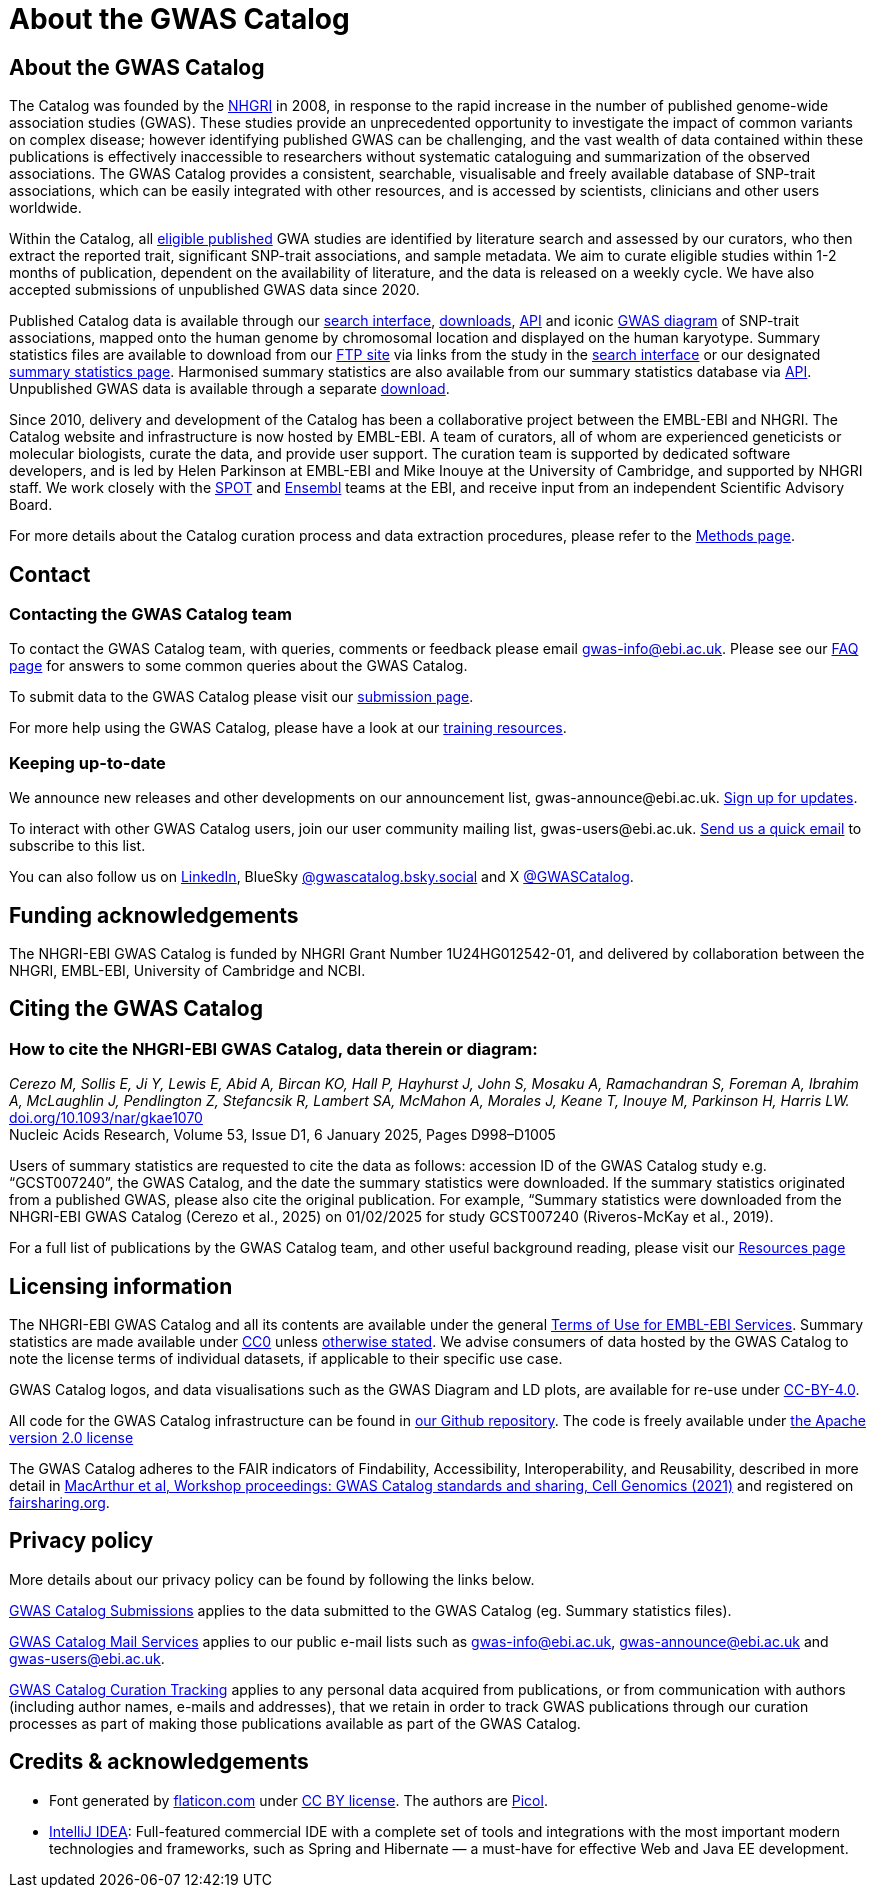 = About the GWAS Catalog

== About the GWAS Catalog

The Catalog was founded by the https://www.genome.gov[NHGRI] in 2008, in response to the rapid increase in the number of published genome-wide association studies (GWAS). These studies provide an unprecedented opportunity to investigate the impact of common variants on complex disease; however identifying published GWAS can be challenging, and the vast wealth of data contained within these publications is effectively inaccessible to researchers without systematic cataloguing and summarization of the observed associations. The GWAS Catalog provides a consistent, searchable, visualisable and freely available database of SNP-trait associations, which can be easily integrated with other resources, and is accessed by scientists, clinicians and other users worldwide.

Within the Catalog, all link:methods[eligible published] GWA studies are identified by literature search and assessed by our curators, who then extract the reported trait, significant SNP-trait associations, and sample metadata. We aim to curate eligible studies within 1-2 months of publication, dependent on the availability of literature, and the data is released on a weekly cycle. We have also accepted submissions of unpublished GWAS data since 2020.

Published Catalog data is available through our https://www.ebi.ac.uk/gwas/search?query=[search interface], https://www.ebi.ac.uk/gwas/downloads[downloads], https://www.ebi.ac.uk/gwas/docs/api[API] and iconic https://www.ebi.ac.uk/gwas/diagram[GWAS diagram] of SNP-trait associations, mapped onto the human genome by chromosomal location and displayed on the human karyotype. Summary statistics files are available to download from our ftp://ftp.ebi.ac.uk/pub/databases/gwas/summary_statistics/[FTP site] via links from the study in the https://www.ebi.ac.uk/gwas/search?query=[search interface] or our designated https://www.ebi.ac.uk/gwas/downloads/summary-statistics[summary statistics page]. Harmonised summary statistics are also available from our summary statistics database via https://www.ebi.ac.uk/gwas/summary-statistics/docs/[API]. Unpublished GWAS data is available through a separate https://www.ebi.ac.uk/gwas/downloads[download].

Since 2010, delivery and development of the Catalog has been a collaborative project between the EMBL-EBI and NHGRI. The Catalog website and infrastructure is now hosted by EMBL-EBI. A team of curators, all of whom are experienced geneticists or molecular biologists, curate the data, and provide user support. The curation team is supported by dedicated software developers, and is led by Helen Parkinson at EMBL-EBI and Mike Inouye at the University of Cambridge, and supported by NHGRI staff. We work closely with the https://www.ebi.ac.uk/about/people/helen-parkinson[SPOT] and http://www.ensembl.org/info/about/index.html[Ensembl] teams at the EBI, and receive input from an independent Scientific Advisory Board.

For more details about the Catalog curation process and data extraction procedures, please refer to the link:methods[Methods page].

== Contact 

=== Contacting the GWAS Catalog team

To contact the GWAS Catalog team, with queries, comments or feedback please email gwas-info@ebi.ac.uk. Please see our link:faq[FAQ page] for answers to some common queries about the GWAS Catalog.

To submit data to the GWAS Catalog please visit our https://www.ebi.ac.uk/gwas/deposition[submission page].

For more help using the GWAS Catalog, please have a look at our link:related-resources[training resources].


=== Keeping up-to-date

We announce new releases and other developments on our announcement list, \gwas-announce@ebi.ac.uk. link:++mailto:gwas-announce-join@ebi.ac.uk?subject=subscribe&body=Please subscribe me to receive GWAS Catalog updates++[Sign up for updates].

To interact with other GWAS Catalog users, join our user community mailing list, \gwas-users@ebi.ac.uk. link:++mailto:gwas-users-join@ebi.ac.uk?subject=subscribe&body=Please subscribe me to the GWAS users list++[Send us a quick email] to subscribe to this list.

You can also follow us on https://www.linkedin.com/company/gwas-catalog/[LinkedIn], BlueSky https://bsky.app/profile/gwascatalog.bsky.social[@gwascatalog.bsky.social] and X https://twitter.com/GWASCatalog[@GWASCatalog].


== Funding acknowledgements

The NHGRI-EBI GWAS Catalog is funded by NHGRI Grant Number 1U24HG012542-01, and delivered by collaboration between the NHGRI, EMBL-EBI, University of Cambridge and NCBI.


== Citing the GWAS Catalog


=== How to cite the NHGRI-EBI GWAS Catalog, data therein or diagram:

_Cerezo M, Sollis E, Ji Y, Lewis E, Abid A, Bircan KO, Hall P, Hayhurst J, John S, Mosaku A, Ramachandran S, Foreman A, Ibrahim A, McLaughlin J, Pendlington Z, Stefancsik R, Lambert SA, McMahon A, Morales J, Keane T, Inouye M, Parkinson H, Harris LW._ +
https://doi.org/10.1093/nar/gkae1070[doi.org/10.1093/nar/gkae1070] +
Nucleic Acids Research, Volume 53, Issue D1, 6 January 2025, Pages D998–D1005 +

Users of summary statistics are requested to cite the data as follows: accession ID of the GWAS Catalog study e.g. “GCST007240”, the GWAS Catalog, and the date the summary statistics were downloaded. If the summary statistics originated from a published GWAS, please also cite the original publication. For example, “Summary statistics were downloaded from the NHGRI-EBI GWAS Catalog (Cerezo et al., 2025) on 01/02/2025 for study GCST007240 (Riveros-McKay et al., 2019).

For a full list of publications by the GWAS Catalog team, and other useful background reading, please visit our link:related-resources[Resources page]


== Licensing information

The NHGRI-EBI GWAS Catalog and all its contents are available under the general http://www.ebi.ac.uk/about/terms-of-use[Terms of Use for EMBL-EBI Services]. Summary statistics are made available under https://creativecommons.org/publicdomain/zero/1.0/[CC0] unless https://www.ebi.ac.uk/gwas/docs/faq#faq-H7[otherwise stated]. We advise consumers of data hosted by the GWAS Catalog to note the license terms of individual datasets, if applicable to their specific use case. 

GWAS Catalog logos, and data visualisations such as the GWAS Diagram and LD plots, are available for re-use under https://creativecommons.org/licenses/by/4.0/[CC-BY-4.0]. 

All code for the GWAS Catalog infrastructure can be found in https://github.com/EBISPOT/goci[our Github repository]. The code is freely available under http://www.apache.org/licenses/LICENSE-2.0[the Apache version 2.0 license]

The GWAS Catalog adheres to the FAIR indicators of Findability, Accessibility, Interoperability, and Reusability, described in more detail in https://www.cell.com/cell-genomics/fulltext/S2666-979X(21)00004-5[MacArthur et al, Workshop proceedings: GWAS Catalog standards and sharing, Cell Genomics (2021)] and registered on https://fairsharing.org/FAIRsharing.blUMRx[fairsharing.org].

== Privacy policy

More details about our privacy policy can be found by following the links below.

https://drive.google.com/file/d/1tqBxiyo6llXgGtED7jiup-PNh50ZvQv3/view?usp=sharing[GWAS Catalog Submissions] applies to the data submitted to the GWAS Catalog (eg. Summary statistics files).

https://drive.google.com/file/d/1TOCBrJnhrRAJ62Rmx3KtqxNbviUm1g9w/view?usp=sharing[GWAS Catalog Mail Services] applies to our public e-mail lists such as gwas-info@ebi.ac.uk, gwas-announce@ebi.ac.uk and gwas-users@ebi.ac.uk.

https://drive.google.com/file/d/18banglYT7UwOJaoIKl9qimobwPysX-MJ/view?usp=sharing[GWAS Catalog Curation Tracking] applies to any personal data acquired from publications, or from communication with authors (including author names, e-mails and addresses), that we retain in order to track GWAS publications through our curation processes as part of making those publications available as part of the GWAS Catalog.

== Credits &amp; acknowledgements

* Font generated by http://www.flaticon.com[flaticon.com] under http://creativecommons.org/licenses/by/3.0/[CC BY license].
The authors are http://picol.org[Picol].

* http://www.jetbrains.com/idea/index.html[IntelliJ IDEA]: Full-featured commercial IDE with a complete set of tools and integrations with the most important modern technologies and frameworks, such as Spring and Hibernate — a must-have for effective Web and Java EE development.
